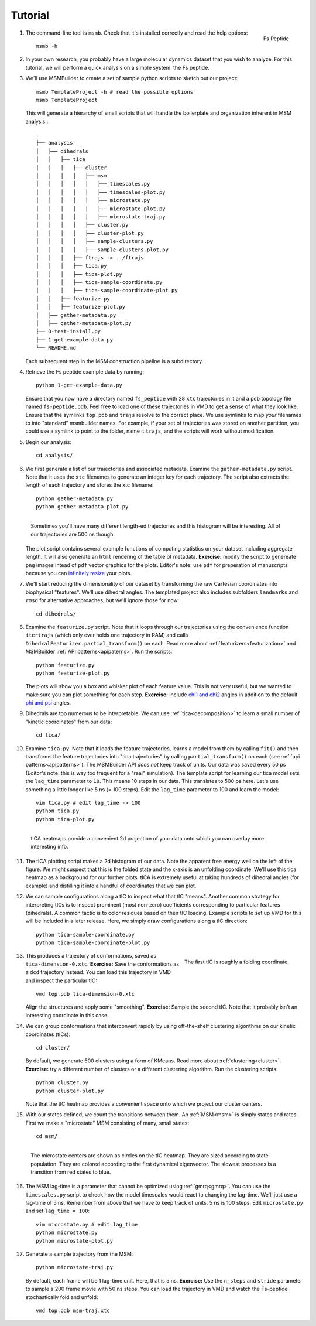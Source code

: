 .. _tutorial:
.. highlight:: bash

Tutorial
========

#.
   .. figure:: _static/fspeptide.png
       :align: right

       Fs Peptide

   The command-line tool is ``msmb``. Check that it's installed correctly and
   read the help options::

    msmb -h

#.
   In your own research, you probably have a large molecular dynamics
   dataset that you wish to analyze. For this tutorial, we will perform a
   quick analysis on a simple system: the Fs peptide.

#. We'll use MSMBuilder to create a set of sample python scripts to sketch
   out our project::

    msmb TemplateProject -h # read the possible options
    msmb TemplateProject

   This will generate a hierarchy of small scripts that will handle the
   boilerplate and organization inherent in MSM analysis.::

    .
    ├── analysis
    │   ├── dihedrals
    │   │   ├── tica
    │   │   │   ├── cluster
    │   │   │   │   ├── msm
    │   │   │   │   │   ├── timescales.py
    │   │   │   │   │   ├── timescales-plot.py
    │   │   │   │   │   ├── microstate.py
    │   │   │   │   │   ├── microstate-plot.py
    │   │   │   │   │   ├── microstate-traj.py
    │   │   │   │   ├── cluster.py
    │   │   │   │   ├── cluster-plot.py
    │   │   │   │   ├── sample-clusters.py
    │   │   │   │   ├── sample-clusters-plot.py
    │   │   │   ├── ftrajs -> ../ftrajs
    │   │   │   ├── tica.py
    │   │   │   ├── tica-plot.py
    │   │   │   ├── tica-sample-coordinate.py
    │   │   │   ├── tica-sample-coordinate-plot.py
    │   │   ├── featurize.py
    │   │   ├── featurize-plot.py
    │   ├── gather-metadata.py
    │   ├── gather-metadata-plot.py
    ├── 0-test-install.py
    ├── 1-get-example-data.py
    └── README.md


   Each subsequent step in the MSM construction pipeline is a subdirectory.

#. Retrieve the Fs peptide example data by running::

    python 1-get-example-data.py

   Ensure that you now have a directory named ``fs_peptide`` with 28 ``xtc``
   trajectories in it and a ``pdb`` topology file named ``fs-peptide.pdb``.
   Feel free to load one of these trajectories in VMD to get a sense of
   what they look like. Ensure that the symlinks ``top.pdb`` and ``trajs``
   resolve to the correct place. We use symlinks to map *your* filenames
   to into "standard" msmbuilder names. For example,
   if your set of trajectories was stored on another partition, you could
   use a symlink to point to the folder, name it ``trajs``, and the scripts
   will work without modification.

#. Begin our analysis::

    cd analysis/

#. We first generate a list of our trajectories and associated metadata.
   Examine the ``gather-metadata.py`` script. Note that it uses the ``xtc``
   filenames to generate an integer key for each trajectory. The script
   also extracts the length of each trajectory and stores the xtc filename::

    python gather-metadata.py
    python gather-metadata-plot.py


   .. figure:: _static/lengths-hist.png
       :align: right

       Sometimes you'll have many different length-ed trajectories and
       this histogram will be interesting. All of our trajectories are 500 ns
       though.

   The plot script contains several example functions of computing statistics
   on your dataset including aggregate length. It will also generate an ``html``
   rendering of the table of metadata. **Exercise:** modify the
   script to genereate ``png`` images intead of ``pdf`` vector graphics for
   the plots. Editor's note: use ``pdf`` for preperation of manuscripts
   because you can
   `infinitely resize <https://en.wikipedia.org/wiki/Vector_graphics>`_ your plots.

#. We'll start reducing the dimensionality of our dataset by transforming
   the raw Cartesian coordinates into biophysical "features". We'll use
   dihedral angles. The templated project also includes subfolders ``landmarks``
   and ``rmsd`` for alternative approaches, but we'll ignore those for now::

    cd dihedrals/

#. Examine the ``featurize.py`` script. Note that it loops through our trajectories
   using the convenience function ``itertrajs`` (which only ever holds one
   trajectory in RAM) and calls ``DihedralFeaturizer.partial_transform()``
   on each. Read more about :ref:`featurizers<featurization>` and MSMBuilder
   :ref:`API patterns<apipaterns>`. Run the scripts::

    python featurize.py
    python featurize-plot.py

   The plots will show you a box and whisker plot of each feature value. This
   is not very useful, but we wanted to make sure you can plot something
   for each step.
   **Exercise:** include `chi1 and chi2 <https://swissmodel.expasy.org/course/text/chapter3.htm>`_
   angles in addition to the default `phi and psi <https://en.wikipedia.org/wiki/Ramachandran_plot>`_
   angles.

#. Dihedrals are too numerous to be interpretable. We can use :ref:`tica<decomposition>`
   to learn a small number of "kinetic coordinates" from our data::

    cd tica/

#. Examine ``tica.py``. Note that it loads the feature trajectories, learns
   a model from them by calling ``fit()`` and then transforms the feature trajectories
   into "tica trajectories" by calling ``partial_transform()``
   on each (see :ref:`api patterns<apipatterns>`). The MSMBuilder API *does not*
   keep track of units. Our data was saved every 50 ps (Editor's note: this is
   way too frequent for a "real" simulation). The template script for learning
   our tica model sets the ``lag_time`` parameter to ``10``. This means 10 steps
   in our data. This translates to 500 ps here. Let's use something a little
   longer like 5 ns (= 100 steps). Edit the ``lag_time`` parameter to 100 and
   learn the model::

    vim tica.py # edit lag_time -> 100
    python tica.py
    python tica-plot.py

#.
   .. figure:: _static/tica-heatmap.png
       :align: right

       tICA heatmaps provide a convenient 2d projection of your data
       onto which you can overlay more interesting info.

   The tICA plotting script makes a 2d histogram of our data. Note the apparent
   free energy well on the left of the figure. We might suspect that this is
   the folded state and the x-axis is an unfolding coordinate. We'll use
   this tica heatmap as a background for our further plots. tICA is extremely
   useful at taking hundreds of dihedral angles (for example) and distilling it
   into a handful of coordinates that we can plot.

#. We can sample configurations along a tIC to inspect what that tIC "means".
   Another common strategy for interpreting tICs is to inspect prominent
   (most non-zero) coefficients corresponding to particular features (dihedrals).
   A common tactic is to color residues based on their tIC loading. Example
   scripts to set up VMD for this will be included in a later release. Here,
   we simply draw configurations along a tIC direction::

    python tica-sample-coordinate.py
    python tica-sample-coordinate-plot.py

#.
   .. figure:: _static/tica-movie.gif
        :align: right

        The first tIC is roughly a folding coordinate.

   This produces a trajectory of conformations, saved as ``tica-dimension-0.xtc``.
   **Exercise:** Save the conformations as a ``dcd`` trajectory instead.
   You can load this trajectory in VMD and inspect the particular tIC::

    vmd top.pdb tica-dimension-0.xtc

   Align the structures and apply some "smoothing".
   **Exercise:** Sample the second tIC. Note that it probably isn't an
   interesting coordinate in this case.

#. We can group conformations that interconvert rapidly by using off-the-shelf
   clustering algorithms on our kinetic coordinates (tICs)::

    cd cluster/

   By default, we generate 500 clusters using a form of KMeans. Read more
   about :ref:`clustering<cluster>`.
   **Exercise:** try a different number of clusters or a different
   clustering algorithm. Run the clustering scripts::

    python cluster.py
    python cluster-plot.py

   Note that the tIC heatmap provides a convenient space onto which we project
   our cluster centers.

#. With our states defined, we count the transitions between them. An :ref:`MSM<msm>`
   is simply states and rates. First we make a "microstate" MSM consisting
   of many, small states::

    cd msm/

#.

   .. figure:: _static/msm-microstates.png
        :align: right

        The microstate centers are shown as circles on the tIC heatmap.
        They are sized according to state population. They are colored
        according to the first dynamical eigenvector. The slowest
        processes is a transition from red states to blue.

   The MSM lag-time is a parameter that cannot be optimized using :ref:`gmrq<gmrq>`.
   You can use the ``timescales.py`` script to check how the model timescales
   would react to changing the lag-time. We'll just use a lag-time of 5 ns.
   Remember from above that we have to keep track of units. 5 ns is 100 steps.
   Edit ``microstate.py`` and set ``lag_time = 100``::

    vim microstate.py # edit lag_time
    python microstate.py
    python microstate-plot.py

#. Generate a sample trajectory from the MSM::

    python microstate-traj.py

   By default, each frame will be 1 lag-time unit. Here, that is 5 ns.
   **Exercise:** Use the ``n_steps`` and ``stride`` parameter to sample
   a 200 frame movie with 50 ns steps.
   You can load the trajectory in VMD and watch the Fs-peptide stochastically
   fold and unfold::

    vmd top.pdb msm-traj.xtc
